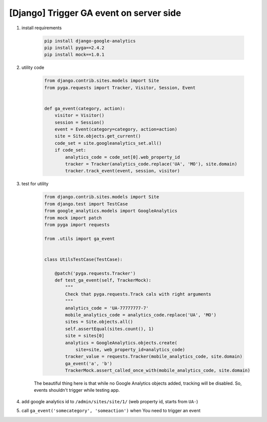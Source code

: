 [Django] Trigger GA event on server side
========================================

.. image:: https://raw.githubusercontent.com/nanvel/blog/master/2013/06/ga_events.png
    :width: 409px
    :alt: Google analytics events
    :align: left

1. install requirements

    .. code-block:: bash

        pip install django-google-analytics
        pip install pyga==2.4.2
        pip install mock==1.0.1

2. utility code

    .. code-block:: python

        from django.contrib.sites.models import Site
        from pyga.requests import Tracker, Visitor, Session, Event


        def ga_event(category, action):
            visitor = Visitor()
            session = Session()
            event = Event(category=category, action=action)
            site = Site.objects.get_current()
            code_set = site.googleanalytics_set.all()
            if code_set:
                analytics_code = code_set[0].web_property_id
                tracker = Tracker(analytics_code.replace('UA', 'MO'), site.domain)
                tracker.track_event(event, session, visitor)

3. test for utility

    .. code-block:: python

        from django.contrib.sites.models import Site
        from django.test import TestCase
        from google_analytics.models import GoogleAnalytics
        from mock import patch
        from pyga import requests

        from .utils import ga_event


        class UtilsTestCase(TestCase):

            @patch('pyga.requests.Tracker')
            def test_ga_event(self, TrackerMock):
                """
                Check that pyga.requests.Track cals with right arguments
                """
                analytics_code = 'UA-77777777-7'
                mobile_analytics_code = analytics_code.replace('UA', 'MO')
                sites = Site.objects.all()
                self.assertEqual(sites.count(), 1)
                site = sites[0]
                analytics = GoogleAnalytics.objects.create(
                    site=site, web_property_id=analytics_code)
                tracker_value = requests.Tracker(mobile_analytics_code, site.domain) 
                ga_event('a', 'b')
                TrackerMock.assert_called_once_with(mobile_analytics_code, site.domain)

    The beautiful thing here is that while no Google Analytics objects added, tracking will be disabled. So, events shouldn't trigger while testing app.

4. add google analytics id to ``/admin/sites/site/1/`` (web property id, starts from ``UA-``)
5. call ``ga_event('somecategory', 'someaction')`` when You need to trigger an event

.. info::
    :tags: Google analytics
    :place: Starobilsk, Ukraine

